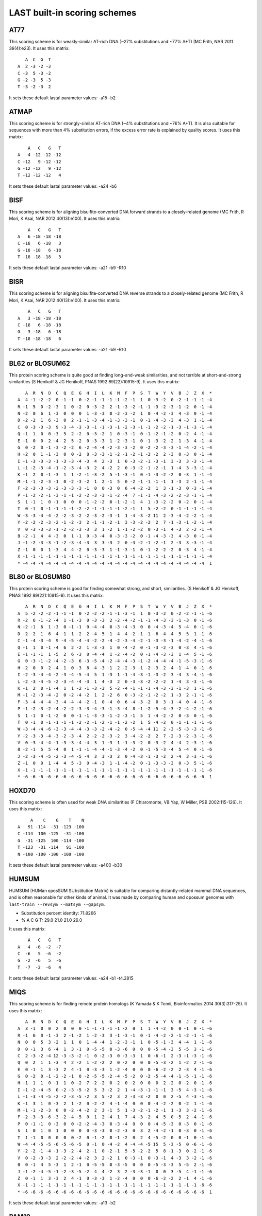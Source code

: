 LAST built-in scoring schemes
=============================

AT77
----

This scoring scheme is for weakly-similar AT-rich DNA (~27%
substitutions and ~77% A+T) (MC Frith, NAR 2011 39(4):e23).
It uses this matrix::

     A  C  G  T
  A  2 -3 -2 -3
  C -3  5 -3 -2
  G -2 -3  5 -3
  T -3 -2 -3  2

It sets these default lastal parameter values:
-a15 -b2

ATMAP
-----

This scoring scheme is for strongly-similar AT-rich DNA (~4%
substitutions and ~76% A+T).  It is also suitable for sequences with
more than 4% substitution errors, if the excess error rate is
explained by quality scores.
It uses this matrix::

      A   C   G   T
  A   4 -12 -12 -12
  C -12   9 -12 -12
  G -12 -12   9 -12
  T -12 -12 -12   4

It sets these default lastal parameter values:
-a24 -b6

BISF
----

This scoring scheme is for aligning bisulfite-converted DNA forward
strands to a closely-related genome (MC Frith, R Mori, K Asai, NAR
2012 40(13):e100).
It uses this matrix::

      A   C   G   T
  A   6 -18 -18 -18
  C -18   6 -18   3
  G -18 -18   6 -18
  T -18 -18 -18   3

It sets these default lastal parameter values:
-a21 -b9 -R10

BISR
----

This scoring scheme is for aligning bisulfite-converted DNA reverse
strands to a closely-related genome (MC Frith, R Mori, K Asai, NAR
2012 40(13):e100).
It uses this matrix::

      A   C   G   T
  A   3 -18 -18 -18
  C -18   6 -18 -18
  G   3 -18   6 -18
  T -18 -18 -18   6

It sets these default lastal parameter values:
-a21 -b9 -R10

BL62 or BLOSUM62
----------------

This protein scoring scheme is quite good at finding long-and-weak
similarities, and not terrible at short-and-strong similarities (S
Henikoff & JG Henikoff, PNAS 1992 89(22):10915-9).
It uses this matrix::

     A  R  N  D  C  Q  E  G  H  I  L  K  M  F  P  S  T  W  Y  V  B  J  Z  X  *
  A  4 -1 -2 -2  0 -1 -1  0 -2 -1 -1 -1 -1 -2 -1  1  0 -3 -2  0 -2 -1 -1 -1 -4
  R -1  5  0 -2 -3  1  0 -2  0 -3 -2  2 -1 -3 -2 -1 -1 -3 -2 -3 -1 -2  0 -1 -4
  N -2  0  6  1 -3  0  0  0  1 -3 -3  0 -2 -3 -2  1  0 -4 -2 -3  4 -3  0 -1 -4
  D -2 -2  1  6 -3  0  2 -1 -1 -3 -4 -1 -3 -3 -1  0 -1 -4 -3 -3  4 -3  1 -1 -4
  C  0 -3 -3 -3  9 -3 -4 -3 -3 -1 -1 -3 -1 -2 -3 -1 -1 -2 -2 -1 -3 -1 -3 -1 -4
  Q -1  1  0  0 -3  5  2 -2  0 -3 -2  1  0 -3 -1  0 -1 -2 -1 -2  0 -2  4 -1 -4
  E -1  0  0  2 -4  2  5 -2  0 -3 -3  1 -2 -3 -1  0 -1 -3 -2 -2  1 -3  4 -1 -4
  G  0 -2  0 -1 -3 -2 -2  6 -2 -4 -4 -2 -3 -3 -2  0 -2 -2 -3 -3 -1 -4 -2 -1 -4
  H -2  0  1 -1 -3  0  0 -2  8 -3 -3 -1 -2 -1 -2 -1 -2 -2  2 -3  0 -3  0 -1 -4
  I -1 -3 -3 -3 -1 -3 -3 -4 -3  4  2 -3  1  0 -3 -2 -1 -3 -1  3 -3  3 -3 -1 -4
  L -1 -2 -3 -4 -1 -2 -3 -4 -3  2  4 -2  2  0 -3 -2 -1 -2 -1  1 -4  3 -3 -1 -4
  K -1  2  0 -1 -3  1  1 -2 -1 -3 -2  5 -1 -3 -1  0 -1 -3 -2 -2  0 -3  1 -1 -4
  M -1 -1 -2 -3 -1  0 -2 -3 -2  1  2 -1  5  0 -2 -1 -1 -1 -1  1 -3  2 -1 -1 -4
  F -2 -3 -3 -3 -2 -3 -3 -3 -1  0  0 -3  0  6 -4 -2 -2  1  3 -1 -3  0 -3 -1 -4
  P -1 -2 -2 -1 -3 -1 -1 -2 -2 -3 -3 -1 -2 -4  7 -1 -1 -4 -3 -2 -2 -3 -1 -1 -4
  S  1 -1  1  0 -1  0  0  0 -1 -2 -2  0 -1 -2 -1  4  1 -3 -2 -2  0 -2  0 -1 -4
  T  0 -1  0 -1 -1 -1 -1 -2 -2 -1 -1 -1 -1 -2 -1  1  5 -2 -2  0 -1 -1 -1 -1 -4
  W -3 -3 -4 -4 -2 -2 -3 -2 -2 -3 -2 -3 -1  1 -4 -3 -2 11  2 -3 -4 -2 -2 -1 -4
  Y -2 -2 -2 -3 -2 -1 -2 -3  2 -1 -1 -2 -1  3 -3 -2 -2  2  7 -1 -3 -1 -2 -1 -4
  V  0 -3 -3 -3 -1 -2 -2 -3 -3  3  1 -2  1 -1 -2 -2  0 -3 -1  4 -3  2 -2 -1 -4
  B -2 -1  4  4 -3  0  1 -1  0 -3 -4  0 -3 -3 -2  0 -1 -4 -3 -3  4 -3  0 -1 -4
  J -1 -2 -3 -3 -1 -2 -3 -4 -3  3  3 -3  2  0 -3 -2 -1 -2 -1  2 -3  3 -3 -1 -4
  Z -1  0  0  1 -3  4  4 -2  0 -3 -3  1 -1 -3 -1  0 -1 -2 -2 -2  0 -3  4 -1 -4
  X -1 -1 -1 -1 -1 -1 -1 -1 -1 -1 -1 -1 -1 -1 -1 -1 -1 -1 -1 -1 -1 -1 -1 -1 -4
  * -4 -4 -4 -4 -4 -4 -4 -4 -4 -4 -4 -4 -4 -4 -4 -4 -4 -4 -4 -4 -4 -4 -4 -4  1

BL80 or BLOSUM80
----------------

This protein scoring scheme is good for finding somewhat strong, and
short, similarities.  (S Henikoff & JG Henikoff, PNAS 1992
89(22):10915-9).
It uses this matrix::

     A  R  N  D  C  Q  E  G  H  I  L  K  M  F  P  S  T  W  Y  V  B  J  Z  X  *
  A  5 -2 -2 -2 -1 -1 -1  0 -2 -2 -2 -1 -1 -3 -1  1  0 -3 -2  0 -2 -2 -1 -1 -6
  R -2  6 -1 -2 -4  1 -1 -3  0 -3 -3  2 -2 -4 -2 -1 -1 -4 -3 -3 -1 -3  0 -1 -6
  N -2 -1  6  1 -3  0 -1 -1  0 -4 -4  0 -3 -4 -3  0  0 -4 -3 -4  5 -4  0 -1 -6
  D -2 -2  1  6 -4 -1  1 -2 -2 -4 -5 -1 -4 -4 -2 -1 -1 -6 -4 -4  5 -5  1 -1 -6
  C -1 -4 -3 -4  9 -4 -5 -4 -4 -2 -2 -4 -2 -3 -4 -2 -1 -3 -3 -1 -4 -2 -4 -1 -6
  Q -1  1  0 -1 -4  6  2 -2  1 -3 -3  1  0 -4 -2  0 -1 -3 -2 -3  0 -3  4 -1 -6
  E -1 -1 -1  1 -5  2  6 -3  0 -4 -4  1 -2 -4 -2  0 -1 -4 -3 -3  1 -4  5 -1 -6
  G  0 -3 -1 -2 -4 -2 -3  6 -3 -5 -4 -2 -4 -4 -3 -1 -2 -4 -4 -4 -1 -5 -3 -1 -6
  H -2  0  0 -2 -4  1  0 -3  8 -4 -3 -1 -2 -2 -3 -1 -2 -3  2 -4 -1 -4  0 -1 -6
  I -2 -3 -4 -4 -2 -3 -4 -5 -4  5  1 -3  1 -1 -4 -3 -1 -3 -2  3 -4  3 -4 -1 -6
  L -2 -3 -4 -5 -2 -3 -4 -4 -3  1  4 -3  2  0 -3 -3 -2 -2 -2  1 -4  3 -3 -1 -6
  K -1  2  0 -1 -4  1  1 -2 -1 -3 -3  5 -2 -4 -1 -1 -1 -4 -3 -3 -1 -3  1 -1 -6
  M -1 -2 -3 -4 -2  0 -2 -4 -2  1  2 -2  6  0 -3 -2 -1 -2 -2  1 -3  2 -1 -1 -6
  F -3 -4 -4 -4 -3 -4 -4 -4 -2 -1  0 -4  0  6 -4 -3 -2  0  3 -1 -4  0 -4 -1 -6
  P -1 -2 -3 -2 -4 -2 -2 -3 -3 -4 -3 -1 -3 -4  8 -1 -2 -5 -4 -3 -2 -4 -2 -1 -6
  S  1 -1  0 -1 -2  0  0 -1 -1 -3 -3 -1 -2 -3 -1  5  1 -4 -2 -2  0 -3  0 -1 -6
  T  0 -1  0 -1 -1 -1 -1 -2 -2 -1 -2 -1 -1 -2 -2  1  5 -4 -2  0 -1 -1 -1 -1 -6
  W -3 -4 -4 -6 -3 -3 -4 -4 -3 -3 -2 -4 -2  0 -5 -4 -4 11  2 -3 -5 -3 -3 -1 -6
  Y -2 -3 -3 -4 -3 -2 -3 -4  2 -2 -2 -3 -2  3 -4 -2 -2  2  7 -2 -3 -2 -3 -1 -6
  V  0 -3 -4 -4 -1 -3 -3 -4 -4  3  1 -3  1 -1 -3 -2  0 -3 -2  4 -4  2 -3 -1 -6
  B -2 -1  5  5 -4  0  1 -1 -1 -4 -4 -1 -3 -4 -2  0 -1 -5 -3 -4  5 -4  0 -1 -6
  J -2 -3 -4 -5 -2 -3 -4 -5 -4  3  3 -3  2  0 -4 -3 -1 -3 -2  2 -4  3 -3 -1 -6
  Z -1  0  0  1 -4  4  5 -3  0 -4 -3  1 -1 -4 -2  0 -1 -3 -3 -3  0 -3  5 -1 -6
  X -1 -1 -1 -1 -1 -1 -1 -1 -1 -1 -1 -1 -1 -1 -1 -1 -1 -1 -1 -1 -1 -1 -1 -1 -6
  * -6 -6 -6 -6 -6 -6 -6 -6 -6 -6 -6 -6 -6 -6 -6 -6 -6 -6 -6 -6 -6 -6 -6 -6  1

HOXD70
------

This scoring scheme is often used for weak DNA similarities (F
Chiaromonte, VB Yap, W Miller, PSB 2002:115-126).
It uses this matrix::

       A    C    G    T    N
  A   91 -114  -31 -123 -100
  C -114  100 -125  -31 -100
  G  -31 -125  100 -114 -100
  T -123  -31 -114   91 -100
  N -100 -100 -100 -100 -100

It sets these default lastal parameter values:
-a400 -b30

HUMSUM
------

HUMSUM (HUMan oposSUM SUbstitution Matrix) is suitable for comparing
distantly-related mammal DNA sequences, and is often reasonable for
other kinds of animal.  It was made by comparing human and opossum
genomes with ``last-train --revsym --matsym --gapsym``.

- Substitution percent identity: 71.8266
- % A C G T: 29.0 21.0 21.0 29.0

It uses this matrix::

      A   C   G   T
  A   4  -6  -2  -7
  C  -6   5  -6  -2
  G  -2  -6   5  -6
  T  -7  -2  -6   4

It sets these default lastal parameter values:
-a24 -b1 -t4.3815

MIQS
----

This scoring scheme is for finding remote protein homologs (K Yamada
& K Tomii, Bioinformatics 2014 30(3):317-25).
It uses this matrix::

     A  R  N  D  C  Q  E  G  H  I  L  K  M  F  P  S  T  W  Y  V  B  J  Z  X  *
  A  3 -1  0  0  2  0  0  0 -1 -1 -1 -1 -1 -2  0  1  1 -4 -2  0  0 -1  0 -1 -6
  R -1  6  0 -1 -3  2 -1 -2  1 -2 -3  3 -1 -3 -1  0 -1 -4 -2 -2 -1 -2 -1 -1 -6
  N  0  0  5  3 -2  1  1  0  1 -4 -4  1 -2 -3 -1  1  0 -5 -1 -3  4 -4  1 -1 -6
  D  0 -1  3  6 -4  1  3 -1  0 -5 -5  0 -3 -6  0  0  0 -5 -4 -3  5 -5  3 -1 -6
  C  2 -3 -2 -4 12 -3 -3 -2 -1  0 -2 -3  0 -3 -3  1  0 -6 -1  2 -3 -1 -3 -1 -6
  Q  0  2  1  1 -3  4  2 -2  1 -2 -2  2  0 -2  0  0  0 -5 -3 -2  1 -2  2 -1 -6
  E  0 -1  1  3 -3  2  4 -1  0 -3 -3  1 -2 -4  0  0  0 -6 -2 -2  2 -3  4 -1 -6
  G  0 -2  0 -1 -2 -2 -1  8 -2 -5 -5 -2 -4 -5 -2  0 -2 -5 -4 -4 -1 -5 -1 -1 -6
  H -1  1  1  0 -1  1  0 -2  7 -2 -2  0 -2  0 -2  0  0  0  2 -2  0 -2  0 -1 -6
  I -1 -2 -4 -5  0 -2 -3 -5 -2  5  3 -2  2  1 -4 -3 -1 -1 -1  3 -5  4 -3 -1 -6
  L -1 -3 -4 -5 -2 -2 -3 -5 -2  3  5 -2  3  2 -3 -3 -2  0  0  2 -5  4 -3 -1 -6
  K -1  3  1  0 -3  2  1 -2  0 -2 -2  4 -1 -4  0  0  0 -4 -2 -2  0 -2  1 -1 -6
  M -1 -1 -2 -3  0  0 -2 -4 -2  2  3 -1  5  1 -3 -2 -1 -2 -1  1 -3  3 -2 -1 -6
  F -2 -3 -3 -6 -3 -2 -4 -5  0  1  2 -4  1  7 -4 -3 -2  4  5  0 -5  2 -4 -1 -6
  P  0 -1 -1  0 -3  0  0 -2 -2 -4 -3  0 -3 -4  8  0  0 -4 -5 -3  0 -3  0 -1 -6
  S  1  0  1  0  1  0  0  0  0 -3 -3  0 -2 -3  0  3  2 -4 -2 -1  0 -3  0 -1 -6
  T  1 -1  0  0  0  0  0 -2  0 -1 -2  0 -1 -2  0  2  4 -5 -2  0  0 -1  0 -1 -6
  W -4 -4 -5 -5 -6 -5 -6 -5  0 -1  0 -4 -2  4 -4 -4 -5 15  5 -3 -5  0 -6 -1 -6
  Y -2 -2 -1 -4 -1 -3 -2 -4  2 -1  0 -2 -1  5 -5 -2 -2  5  8 -1 -3  0 -2 -1 -6
  V  0 -2 -3 -3  2 -2 -2 -4 -2  3  2 -2  1  0 -3 -1  0 -3 -1  4 -3  3 -2 -1 -6
  B  0 -1  4  5 -3  1  2 -1  0 -5 -5  0 -3 -5  0  0  0 -5 -3 -3  5 -5  2 -1 -6
  J -1 -2 -4 -5 -1 -2 -3 -5 -2  4  4 -2  3  2 -3 -3 -1  0  0  3 -5  4 -1 -1 -6
  Z  0 -1  1  3 -3  2  4 -1  0 -3 -3  1 -2 -4  0  0  0 -6 -2 -2  2 -1  4 -1 -6
  X -1 -1 -1 -1 -1 -1 -1 -1 -1 -1 -1 -1 -1 -1 -1 -1 -1 -1 -1 -1 -1 -1 -1 -6 -6
  * -6 -6 -6 -6 -6 -6 -6 -6 -6 -6 -6 -6 -6 -6 -6 -6 -6 -6 -6 -6 -6 -6 -6 -6  1

It sets these default lastal parameter values:
-a13 -b2

PAM10
-----

This protein scoring scheme is good for finding very strong, and
short, similarities (MO Dayhoff et al. 1978).
It uses this matrix::

      A   R   N   D   C   Q   E   G   H   I   L   K   M   F   P   S   T   W   Y   V   B   Z   X   *
  A   7 -10  -7  -6 -10  -7  -5  -4 -11  -8  -9 -10  -8 -12  -4  -3  -3 -20 -11  -5  -6  -6  -6 -23
  R -10   9  -9 -17 -11  -4 -15 -13  -4  -8 -12  -2  -7 -12  -7  -6 -10  -5 -14 -11 -11  -7  -9 -23
  N  -7  -9   9  -1 -17  -7  -5  -6  -2  -8 -10  -4 -15 -12  -9  -2  -5 -11  -7 -12   7  -6  -6 -23
  D  -6 -17  -1   8 -21  -6   0  -6  -7 -11 -19  -8 -17 -21 -12  -7  -8 -21 -17 -11   7  -1  -9 -23
  C -10 -11 -17 -21  10 -20 -20 -13 -10  -9 -21 -20 -20 -19 -11  -6 -11 -22  -7  -9 -18 -20 -13 -23
  Q  -7  -4  -7  -6 -20   9  -1 -10  -2 -11  -8  -6  -7 -19  -6  -8  -9 -19 -18 -10  -6   7  -8 -23
  E  -5 -15  -5   0 -20  -1   8  -7  -9  -8 -13  -7 -10 -20  -9  -7  -9 -23 -11 -10  -1   7  -8 -23
  G  -4 -13  -6  -6 -13 -10  -7   7 -13 -17 -14 -10 -12 -12 -10  -4 -10 -21 -20  -9  -6  -8  -8 -23
  H -11  -4  -2  -7 -10  -2  -9 -13  10 -13  -9 -10 -17  -9  -7  -9 -11 -10  -6  -9  -4  -4  -8 -23
  I  -8  -8  -8 -11  -9 -11  -8 -17 -13   9  -4  -9  -3  -5 -12 -10  -5 -20  -9  -1  -9  -9  -8 -23
  L  -9 -12 -10 -19 -21  -8 -13 -14  -9  -4   7 -11  -2  -5 -10 -12 -10  -9 -10  -5 -12 -10  -9 -23
  K -10  -2  -4  -8 -20  -6  -7 -10 -10  -9 -11   7  -4 -20 -10  -7  -6 -18 -12 -13  -5  -6  -8 -23
  M  -8  -7 -15 -17 -20  -7 -10 -12 -17  -3  -2  -4  12  -7 -11  -8  -7 -19 -17  -4 -16  -8  -9 -23
  F -12 -12 -12 -21 -19 -19 -20 -12  -9  -5  -5 -20  -7   9 -13  -9 -12  -7  -1 -12 -14 -20 -12 -23
  P  -4  -7  -9 -12 -11  -6  -9 -10  -7 -12 -10 -10 -11 -13   8  -4  -7 -20 -20  -9 -10  -7  -8 -23
  S  -3  -6  -2  -7  -6  -8  -7  -4  -9 -10 -12  -7  -8  -9  -4   7  -2  -8 -10 -10  -4  -8  -6 -23
  T  -3 -10  -5  -8 -11  -9  -9 -10 -11  -5 -10  -6  -7 -12  -7  -2   8 -19  -9  -6  -6  -9  -7 -23
  W -20  -5 -11 -21 -22 -19 -23 -21 -10 -20  -9 -18 -19  -7 -20  -8 -19  13  -8 -22 -13 -21 -16 -23
  Y -11 -14  -7 -17  -7 -18 -11 -20  -6  -9 -10 -12 -17  -1 -20 -10  -9  -8  10 -10  -9 -13 -11 -23
  V  -5 -11 -12 -11  -9 -10 -10  -9  -9  -1  -5 -13  -4 -12  -9 -10  -6 -22 -10   8 -11 -10  -8 -23
  B  -6 -11   7   7 -18  -6  -1  -6  -4  -9 -12  -5 -16 -14 -10  -4  -6 -13  -9 -11   7  -3  -8 -23
  Z  -6  -7  -6  -1 -20   7   7  -8  -4  -9 -10  -6  -8 -20  -7  -8  -9 -21 -13 -10  -3   7  -8 -23
  X  -6  -9  -6  -9 -13  -8  -8  -8  -8  -8  -9  -8  -9 -12  -8  -6  -7 -16 -11  -8  -8  -8  -8 -23
  * -23 -23 -23 -23 -23 -23 -23 -23 -23 -23 -23 -23 -23 -23 -23 -23 -23 -23 -23 -23 -23 -23 -23   1

It sets these default lastal parameter values:
-a20 -b3

PAM30
-----

This protein scoring scheme is good for finding strong, and short,
similarities (MO Dayhoff et al. 1978).
It uses this matrix::

      A   R   N   D   C   Q   E   G   H   I   L   K   M   F   P   S   T   W   Y   V   B   J   Z   X   *
  A   6  -7  -4  -3  -6  -4  -2  -2  -7  -5  -6  -7  -5  -8  -2   0  -1 -13  -8  -2  -3  -6  -3  -1 -17
  R  -7   8  -6 -10  -8  -2  -9  -9  -2  -5  -8   0  -4  -9  -4  -3  -6  -2 -10  -8  -7  -7  -4  -1 -17
  N  -4  -6   8   2 -11  -3  -2  -3   0  -5  -7  -1  -9  -9  -6   0  -2  -8  -4  -8   6  -6  -3  -1 -17
  D  -3 -10   2   8 -14  -2   2  -3  -4  -7 -12  -4 -11 -15  -8  -4  -5 -15 -11  -8   6 -10   1  -1 -17
  C  -6  -8 -11 -14  10 -14 -14  -9  -7  -6 -15 -14 -13 -13  -8  -3  -8 -15  -4  -6 -12  -9 -14  -1 -17
  Q  -4  -2  -3  -2 -14   8   1  -7   1  -8  -5  -3  -4 -13  -3  -5  -5 -13 -12  -7  -3  -5   6  -1 -17
  E  -2  -9  -2   2 -14   1   8  -4  -5  -5  -9  -4  -7 -14  -5  -4  -6 -17  -8  -6   1  -7   6  -1 -17
  G  -2  -9  -3  -3  -9  -7  -4   6  -9 -11 -10  -7  -8  -9  -6  -2  -6 -15 -14  -5  -3 -10  -5  -1 -17
  H  -7  -2   0  -4  -7   1  -5  -9   9  -9  -6  -6 -10  -6  -4  -6  -7  -7  -3  -6  -1  -7  -1  -1 -17
  I  -5  -5  -5  -7  -6  -8  -5 -11  -9   8  -1  -6  -1  -2  -8  -7  -2 -14  -6   2  -6   5  -6  -1 -17
  L  -6  -8  -7 -12 -15  -5  -9 -10  -6  -1   7  -8   1  -3  -7  -8  -7  -6  -7  -2  -9   6  -7  -1 -17
  K  -7   0  -1  -4 -14  -3  -4  -7  -6  -6  -8   7  -2 -14  -6  -4  -3 -12  -9  -9  -2  -7  -4  -1 -17
  M  -5  -4  -9 -11 -13  -4  -7  -8 -10  -1   1  -2  11  -4  -8  -5  -4 -13 -11  -1 -10   0  -5  -1 -17
  F  -8  -9  -9 -15 -13 -13 -14  -9  -6  -2  -3 -14  -4   9 -10  -6  -9  -4   2  -8 -10  -2 -13  -1 -17
  P  -2  -4  -6  -8  -8  -3  -5  -6  -4  -8  -7  -6  -8 -10   8  -2  -4 -14 -13  -6  -7  -7  -4  -1 -17
  S   0  -3   0  -4  -3  -5  -4  -2  -6  -7  -8  -4  -5  -6  -2   6   0  -5  -7  -6  -1  -8  -5  -1 -17
  T  -1  -6  -2  -5  -8  -5  -6  -6  -7  -2  -7  -3  -4  -9  -4   0   7 -13  -6  -3  -3  -5  -6  -1 -17
  W -13  -2  -8 -15 -15 -13 -17 -15  -7 -14  -6 -12 -13  -4 -14  -5 -13  13  -5 -15 -10  -7 -14  -1 -17
  Y  -8 -10  -4 -11  -4 -12  -8 -14  -3  -6  -7  -9 -11   2 -13  -7  -6  -5  10  -7  -6  -7  -9  -1 -17
  V  -2  -8  -8  -8  -6  -7  -6  -5  -6   2  -2  -9  -1  -8  -6  -6  -3 -15  -7   7  -8   0  -6  -1 -17
  B  -3  -7   6   6 -12  -3   1  -3  -1  -6  -9  -2 -10 -10  -7  -1  -3 -10  -6  -8   6  -8   0  -1 -17
  J  -6  -7  -6 -10  -9  -5  -7 -10  -7   5   6  -7   0  -2  -7  -8  -5  -7  -7   0  -8   6  -6  -1 -17
  Z  -3  -4  -3   1 -14   6   6  -5  -1  -6  -7  -4  -5 -13  -4  -5  -6 -14  -9  -6   0  -6   6  -1 -17
  X  -1  -1  -1  -1  -1  -1  -1  -1  -1  -1  -1  -1  -1  -1  -1  -1  -1  -1  -1  -1  -1  -1  -1  -1 -17
  * -17 -17 -17 -17 -17 -17 -17 -17 -17 -17 -17 -17 -17 -17 -17 -17 -17 -17 -17 -17 -17 -17 -17 -17   1

It sets these default lastal parameter values:
-a13 -b3

